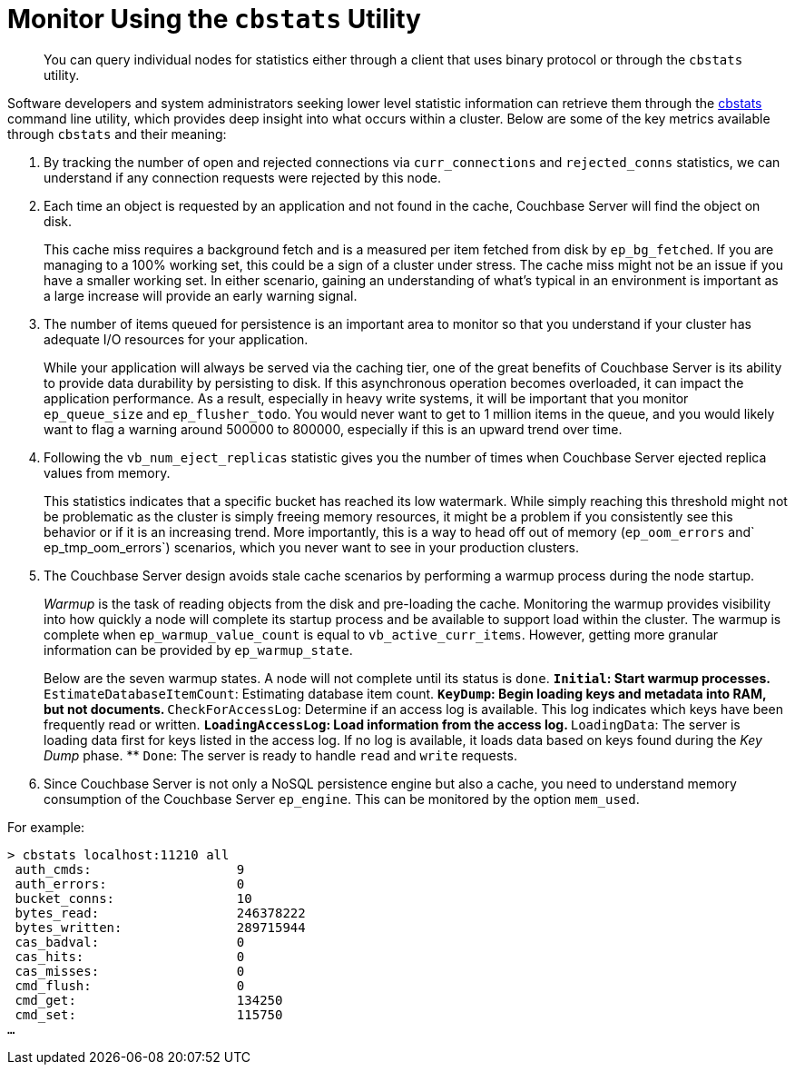 [#topic_x3j_lwg_1t]
= Monitor Using the [.cmd]`cbstats` Utility

[abstract]
You can query individual nodes for statistics either through a client that uses binary protocol or through the `cbstats` utility.

Software developers and system administrators seeking lower level statistic information can retrieve them through the xref:cli:cbstats-intro.adoc#cbstats-intro[cbstats] command line utility, which provides deep insight into what occurs within a cluster.
Below are some of the key metrics available through [.cmd]`cbstats` and their meaning:

. By tracking the number of open and rejected connections via `curr_connections` and `rejected_conns` statistics, we can understand if any connection requests were rejected by this node.
. Each time an object is requested by an application and not found in the cache, Couchbase Server will find the object on disk.
+
This cache miss requires a background fetch and is a measured per item fetched from disk by `ep_bg_fetched`.
If you are managing to a 100% working set, this could be a sign of a cluster under stress.
The cache miss might not be an issue if you have a smaller working set.
In either scenario, gaining an understanding of what’s typical in an environment is important as a large increase will provide an early warning signal.

. The number of items queued for persistence is an important area to monitor so that you understand if your cluster has adequate I/O resources for your application.
+
While your application will always be served via the caching tier, one of the great benefits of Couchbase Server is its ability to provide data durability by persisting to disk.
If this asynchronous operation becomes overloaded, it can impact the application performance.
As a result, especially in heavy write systems, it will be important that you monitor `ep_queue_size` and `ep_flusher_todo`.
You would never want to get to 1 million items in the queue, and you would likely want to flag a warning around 500000 to 800000, especially if this is an upward trend over time.

. Following the `vb_num_eject_replicas` statistic gives you the number of times when Couchbase Server ejected replica values from memory.
+
This statistics indicates that a specific bucket has reached its low watermark.
While simply reaching this threshold might not be problematic as the cluster is simply freeing memory resources, it might be a problem if you consistently see this behavior or if it is an increasing trend.
More importantly, this is a way to head off out of memory (`ep_oom_errors` and` ep_tmp_oom_errors`) scenarios, which you never want to see in your production clusters.

. The Couchbase Server design avoids stale cache scenarios by performing a warmup process during the node startup.
+
[.term]_Warmup_ is the task of reading objects from the disk and pre-loading the cache.
Monitoring the warmup provides visibility into how quickly a node will complete its startup process and be available to support load within the cluster.
The warmup is complete when `ep_warmup_value_count` is equal to `vb_active_curr_items`.
However, getting more granular information can be provided by `ep_warmup_state`.
+
Below are the seven warmup states.
A node will not complete until its status is `done`.
 ** `Initial`: Start warmup processes.
 ** `EstimateDatabaseItemCount`: Estimating database item count.
 ** `KeyDump`: Begin loading keys and metadata into RAM, but not documents.
 ** `CheckForAccessLog`: Determine if an access log is available.
This log indicates which keys have been frequently read or written.
 ** `LoadingAccessLog`: Load information from the access log.
 ** `LoadingData`: The server is loading data first for keys listed in the access log.
If no log is available, it loads data based on keys found during the [.term]_Key Dump_ phase.
 ** `Done`: The server is ready to handle [.cmd]`read` and [.cmd]`write` requests.

. Since Couchbase Server is not only a NoSQL persistence engine but also a cache, you need to understand memory consumption of the Couchbase Server `ep_engine`.
This can be monitored by the option  `mem_used`.

For example:

----
> cbstats localhost:11210 all
 auth_cmds:                   9
 auth_errors:                 0
 bucket_conns:                10
 bytes_read:                  246378222
 bytes_written:               289715944
 cas_badval:                  0
 cas_hits:                    0
 cas_misses:                  0
 cmd_flush:                   0
 cmd_get:                     134250
 cmd_set:                     115750
…
----
